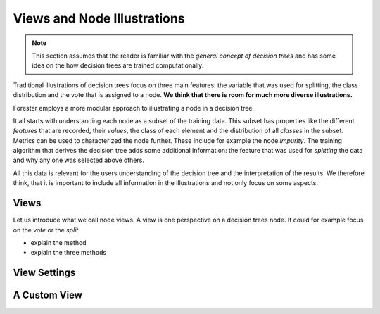 Views and Node Illustrations
============================

.. note:: This section assumes that the reader is familiar with the *general
          concept of decision trees* and has some idea on the how decision trees
          are trained computationally.

Traditional illustrations of decision trees focus on three main features:
the variable that was used for splitting, the class distribution and the vote
that is assigned to a node. **We think that there is room for much more diverse
illustrations.**

Forester employs a more modular approach to illustrating a node in a
decision tree.

It all starts with understanding each node as a
subset of the training data. This subset has properties like the different
*features* that are recorded, their *values*, the class of each element and the
distribution of all *classes* in the subset. Metrics can be used to characterized
the node further. These include for example the node *impurity*.
The training algorithm that derives the decision tree adds some additional
information: the feature that was used for *splitting* the data and why any one
was selected above others.

All this data is relevant for the users understanding of the decision tree and
the interpretation of the results. We therefore think, that it is important to
include all information in the illustrations and not only focus on some aspects.

Views
-----

Let us introduce what we call node views. A view is one perspective on a decision
trees node. It could for example focus on the *vote* or the *split*


- explain the method
- explain the three methods

View Settings
-------------

A Custom View
-------------
